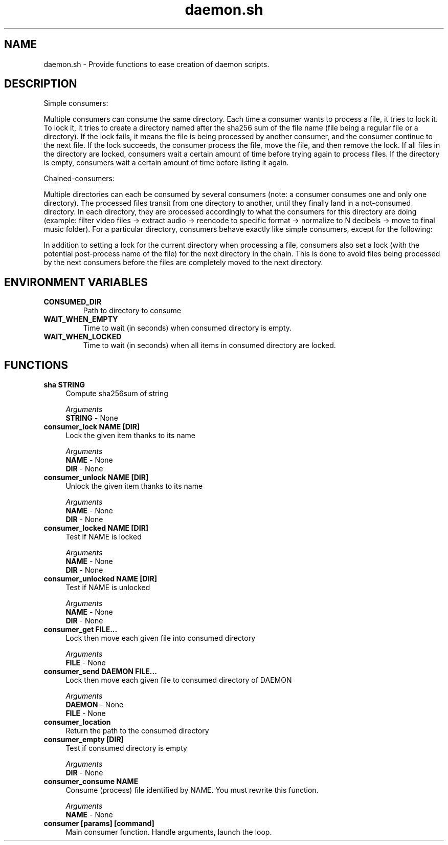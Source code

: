 .if n.ad l
.nh

.TH daemon.sh 1 "2018-10-10" "shellman 0.4.0" "User Commands"

.SH "NAME"
daemon.sh \- Provide functions to ease creation of daemon scripts.

.SH "DESCRIPTION"
Simple consumers:

Multiple consumers can consume the same directory.
Each time a consumer wants to process a file, it tries to lock it.
To lock it, it tries to create a directory named after the sha256 sum of
the file name (file being a regular file or a directory).
If the lock fails, it means the file is being processed by another consumer,
and the consumer continue to the next file.
If the lock succeeds, the consumer process the file, move the file,
and then remove the lock.
If all files in the directory are locked, consumers wait a certain amount of
time before trying again to process files.
If the directory is empty, consumers wait a certain amount of time before
listing it again.

Chained-consumers:

Multiple directories can each be consumed by several consumers (note: a
consumer consumes one and only one directory). The processed files transit
from one directory to another, until they finally land in a not-consumed
directory. In each directory, they are processed accordingly to what the
consumers for this directory are doing (example: filter video files ->
extract audio -> reencode to specific format -> normalize to N decibels ->
move to final music folder).
For a particular directory, consumers behave exactly like simple consumers,
except for the following:

In addition to setting a lock for the current directory
when processing a file, consumers also set a lock (with the
potential post-process name of the file) for the next directory in the
chain. This is done to avoid files being processed by the next consumers
before the files are completely moved to the next directory.

.SH "ENVIRONMENT VARIABLES"
.TP
.B CONSUMED_DIR
Path to directory to consume
.TP
.B WAIT_WHEN_EMPTY
Time to wait (in seconds) when consumed directory is empty.
.TP
.B WAIT_WHEN_LOCKED
Time to wait (in seconds) when all items in consumed directory are locked.

.SH "FUNCTIONS"
.IP "\fBsha STRING\fR" 4
Compute sha256sum of string

.I Arguments
    \fBSTRING\fR - None

.IP "\fBconsumer_lock NAME [DIR]\fR" 4
Lock the given item thanks to its name

.I Arguments
    \fBNAME\fR - None
    \fBDIR \fR - None

.IP "\fBconsumer_unlock NAME [DIR]\fR" 4
Unlock the given item thanks to its name

.I Arguments
    \fBNAME\fR - None
    \fBDIR \fR - None

.IP "\fBconsumer_locked NAME [DIR]\fR" 4
Test if NAME is locked

.I Arguments
    \fBNAME\fR - None
    \fBDIR \fR - None

.IP "\fBconsumer_unlocked NAME [DIR]\fR" 4
Test if NAME is unlocked

.I Arguments
    \fBNAME\fR - None
    \fBDIR \fR - None

.IP "\fBconsumer_get FILE\.\.\.\fR" 4
Lock then move each given file into consumed directory

.I Arguments
    \fBFILE\fR - None

.IP "\fBconsumer_send DAEMON FILE\.\.\.\fR" 4
Lock then move each given file to consumed directory of DAEMON

.I Arguments
    \fBDAEMON\fR - None
    \fBFILE  \fR - None

.IP "\fBconsumer_location\fR" 4
Return the path to the consumed directory

.IP "\fBconsumer_empty [DIR]\fR" 4
Test if consumed directory is empty

.I Arguments
    \fBDIR\fR - None

.IP "\fBconsumer_consume NAME\fR" 4
Consume (process) file identified by NAME. You must rewrite this function.

.I Arguments
    \fBNAME\fR - None

.IP "\fBconsumer [params] [command]\fR" 4
Main consumer function. Handle arguments, launch the loop.
